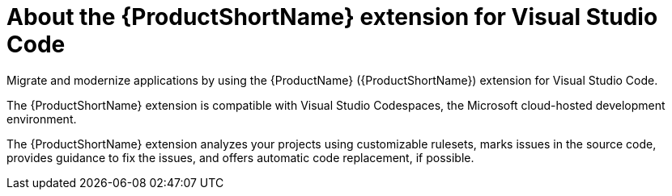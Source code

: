 // Module included in the following assemblies:
//
// * docs/vs-code-extension-guide/master.adoc


[id='about-vscode-extension_{context}']
= About the {ProductShortName} extension for Visual Studio Code

Migrate and modernize applications by using the {ProductName} ({ProductShortName}) extension for Visual Studio Code.

The {ProductShortName} extension is compatible with Visual Studio Codespaces, the Microsoft cloud-hosted development environment.

The {ProductShortName} extension analyzes your projects using customizable rulesets, marks issues in the source code, provides guidance to fix the issues, and offers automatic code replacement, if possible.
